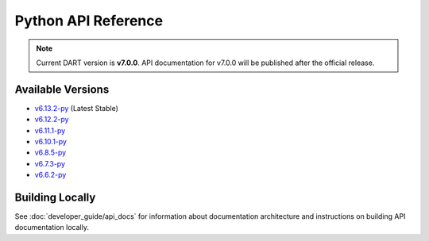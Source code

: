 Python API Reference
=====================

.. raw:: html

   <div style="padding: 20px; background-color: #f0f7ff; border-left: 4px solid #0366d6; margin: 20px 0;">
     <h3 style="margin-top: 0;">📚 dartpy Python API Documentation</h3>
     <p><strong>Latest Stable (v6.13.2):</strong> <a href="https://dartsim.github.io/dart/v6.13.2-py/" target="_blank">View Python API Docs →</a></p>
     <p><strong>All Versions:</strong> <a href="https://dartsim.github.io/dart/" target="_blank">View All Versions →</a></p>
     <p style="margin-bottom: 0; color: #586069; font-size: 14px;">
       <em>Python API docs are hosted on GitHub Pages and include module documentation, class signatures, type hints, and usage examples.</em>
     </p>
   </div>

.. note::
   Current DART version is **v7.0.0**. API documentation for v7.0.0 will be published after the official release.

Available Versions
------------------

- `v6.13.2-py <https://dartsim.github.io/dart/v6.13.2-py/>`_ (Latest Stable)
- `v6.12.2-py <https://dartsim.github.io/dart/v6.12.2-py/>`_
- `v6.11.1-py <https://dartsim.github.io/dart/v6.11.1-py/>`_
- `v6.10.1-py <https://dartsim.github.io/dart/v6.10.1-py/>`_
- `v6.8.5-py <https://dartsim.github.io/dart/v6.8.5-py/>`_
- `v6.7.3-py <https://dartsim.github.io/dart/v6.7.3-py/>`_
- `v6.6.2-py <https://dartsim.github.io/dart/v6.6.2-py/>`_

Building Locally
----------------

See :doc:`developer_guide/api_docs` for information about documentation architecture and instructions on building API documentation locally.
